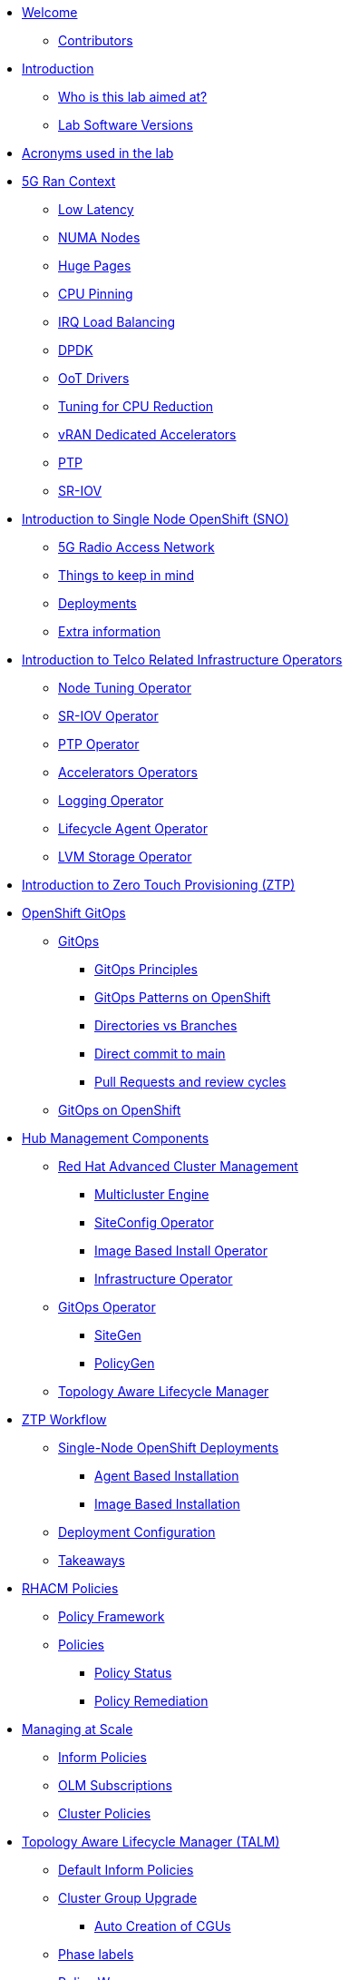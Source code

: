 * xref:index.adoc[Welcome]
** xref:index.adoc#contributors[Contributors]

* xref:introduction.adoc[Introduction]
** xref:introduction.adoc#lab-aim[Who is this lab aimed at? ]
** xref:introduction.adoc#lab-software-versions[Lab Software Versions]

* xref:acronyms.adoc[Acronyms used in the lab]

* xref:5g-ran-context.adoc[5G Ran Context]
** xref:5g-ran-context.adoc#low-latency[Low Latency]
** xref:5g-ran-context.adoc#numa-nodes[NUMA Nodes]
** xref:5g-ran-context.adoc#huge-pages[Huge Pages]
** xref:5g-ran-context.adoc#cpu-pinning[CPU Pinning]
** xref:5g-ran-context.adoc#irq-load-balancing[IRQ Load Balancing]
** xref:5g-ran-context.adoc#dpdk[DPDK]
** xref:5g-ran-context.adoc#oot-drivers[OoT Drivers]
** xref:5g-ran-context.adoc#cpu-reduction-tuning[Tuning for CPU Reduction]
** xref:5g-ran-context.adoc#vran-accelerators[vRAN Dedicated Accelerators]
** xref:5g-ran-context.adoc#ptp[PTP]
** xref:5g-ran-context.adoc#sriov[SR-IOV]

* xref:sno-intro.adoc[Introduction to Single Node OpenShift (SNO)]
** xref:sno-intro.adoc#5g-ran[5G Radio Access Network]
** xref:sno-intro.adoc#things-keep-mind[Things to keep in mind]
** xref:sno-intro.adoc#deployments[Deployments]
** xref:sno-intro.adoc#extra-information[Extra information]

* xref:telco-related-infra-operators-intro.adoc[Introduction to Telco Related Infrastructure Operators]
** xref:telco-related-infra-operators-intro.adoc#node-tuning-operator[Node Tuning Operator]
** xref:telco-related-infra-operators-intro.adoc#sriov-operator[SR-IOV Operator]
** xref:telco-related-infra-operators-intro.adoc#ptp-operator[PTP Operator]
** xref:telco-related-infra-operators-intro.adoc#accelerators-operators[Accelerators Operators]
** xref:telco-related-infra-operators-intro.adoc#logging-operator[Logging Operator]
** xref:telco-related-infra-operators-intro.adoc#lifecycle-operator[Lifecycle Agent Operator]
** xref:telco-related-infra-operators-intro.adoc#lvm-operator[LVM Storage Operator]

* xref:ztp-intro.adoc[Introduction to Zero Touch Provisioning (ZTP)]

* xref:ocp-gitops.adoc[OpenShift GitOps]
** xref:ocp-gitops.adoc#gitops[GitOps]
*** xref:ocp-gitops.adoc#gitops-principles[GitOps Principles]
*** xref:ocp-gitops.adoc#gitops-patterns-ocp[GitOps Patterns on OpenShift]
*** xref:ocp-gitops.adoc#directories-vs-branches[Directories vs Branches]
*** xref:ocp-gitops.adoc#direct-commit-to-main[Direct commit to main]
*** xref:ocp-gitops.adoc#prs-review-cycles[Pull Requests and review cycles]
** xref:ocp-gitops.adoc#gitops-ocp[GitOps on OpenShift]

* xref:ztp-at-scale.adoc[Hub Management Components]
** xref:ztp-at-scale.adoc#rhacm[Red Hat Advanced Cluster Management]
*** xref:ztp-at-scale.adoc#mce[Multicluster Engine]
*** xref:ztp-at-scale.adoc#siteconfig[SiteConfig Operator]
*** xref:ztp-at-scale.adoc#ibio[Image Based Install Operator]
*** xref:ztp-at-scale.adoc#ai[Infrastructure Operator]
** xref:ztp-at-scale.adoc#gitops-operator[GitOps Operator]
*** xref:ztp-at-scale.adoc#sitegen[SiteGen]
*** xref:ztp-at-scale.adoc#policygen[PolicyGen]
** xref:ztp-at-scale.adoc#talm[Topology Aware Lifecycle Manager]

* xref:ztp-workflow.adoc[ZTP Workflow]
** xref:ztp-workflow.adoc#deployment-methods[Single-Node OpenShift Deployments]
*** xref:ztp-workflow.adoc#abi-deployment[Agent Based Installation]
*** xref:ztp-workflow.adoc#ibi-deployment[Image Based Installation]
** xref:ztp-workflow.adoc#ztp-policies[Deployment Configuration]
** xref:ztp-workflow.adoc#takeaways[Takeaways]


* xref:rhacm-policies.adoc[RHACM Policies]
** xref:rhacm-policies.adoc#policy-framework[Policy Framework]
** xref:rhacm-policies.adoc#policies[Policies]
*** xref:rhacm-policies.adoc#policy-status[Policy Status]
*** xref:rhacm-policies.adoc#policy-remediation[Policy Remediation]

* xref:managing-at-scale.adoc[Managing at Scale]
** xref:managing-at-scale.adoc#inform-policies[Inform Policies]
** xref:managing-at-scale.adoc#olm-subscriptions[OLM Subscriptions]
** xref:managing-at-scale.adoc#cluster-policies[Cluster Policies]

* xref:talm.adoc[Topology Aware Lifecycle Manager (TALM)]
** xref:talm.adoc#inform-policies[Default Inform Policies]
** xref:talm.adoc#cgu[Cluster Group Upgrade]
*** xref:talm.adoc#autocreation-cgu[Auto Creation of CGUs]
** xref:talm.adoc#phase-labels[Phase labels]
** xref:talm.adoc#waves[Policy Waves]
** xref:talm.adoc#talm-precache[Precaching]
*** xref:talm.adoc#talm-precaching-without-precachingconfig[Precaching without PreCachingConfig Example]
*** xref:talm.adoc#talm-precaching-with-precachingconfig[Precaching with PreCachingConfig Example]
** xref:talm.adoc#talm-backup[Backup & Recovery]

* xref:policygen-deepdive.adoc[PolicyGen Deepdive]
** xref:policygen-deepdive.adoc#policygen-implementation[PolicyGen Implementation]
** xref:policygen-deepdive.adoc#kustomize-plugins[Kustomize Plugins]
*** xref:policygen-deepdive.adoc#siteconfig-generator[SiteConfigGenerator]
*** xref:policygen-deepdive.adoc#policy-generator[Policy Generator]
** xref:policygen-deepdive.adoc#5g-ran-profile[5G RAN Profile]
*** xref:policygen-deepdive.adoc#workload-partitioning[Workload Partitioning]
*** xref:policygen-deepdive.adoc#kubelet-tuning[Kubelet Tuning]
*** xref:policygen-deepdive.adoc#sctp[SCTP]
*** xref:policygen-deepdive.adoc#hide-container-mount[Container Mount Hiding]
*** xref:policygen-deepdive.adoc#recovery-optimization[Recovery Optimization]
*** xref:policygen-deepdive.adoc#monitoring-footprint[Monitoring Operator Config]
*** xref:policygen-deepdive.adoc#ocp-console[Console Operator]
*** xref:policygen-deepdive.adoc#networking-diags[Networking Operator]
*** xref:policygen-deepdive.adoc#operatorhub[OperatorHub]
*** xref:policygen-deepdive.adoc#ptp-operator[PTP Operator]
*** xref:policygen-deepdive.adoc#sr-iov[SR-IOV]
*** xref:policygen-deepdive.adoc#nto[Node Tuning Operator]
*** xref:policygen-deepdive.adoc#local-storage[Local Storage]
*** xref:policygen-deepdive.adoc#logs[Log Collector and Forwarder]
*** xref:policygen-deepdive.adoc#crun[crun Container Runtime]
** xref:policygen-deepdive.adoc#siteconfig-templating[SiteConfig Templating]
** xref:policygen-deepdive.adoc#policies-templating[Policies Templating]
*** xref:policygen-deepdive.adoc#custom-policy-templates[Policies Custom Templating]
** xref:policygen-deepdive.adoc#kustomize-plugins-locally[Running Kustomize Plugins Locally]

* xref:integration-with-aap.adoc[Integration with Ansible Automation Platform]
** xref:integration-with-aap.adoc#aap-overview[AAP Overview]
*** xref:integration-with-aap.adoc#augmenting-openshift[Augmenting OpenShift with Ansible Automation]
*** xref:integration-with-aap.adoc#intro-to-aap-operator[Introduction to the AAP Operator]
** xref:integration-with-aap.adoc#aap-components[Defining Components]
*** xref:integration-with-aap.adoc#automation-hub[Automation Hub]
*** xref:integration-with-aap.adoc#automation-controller[Automation Controller]
** xref:integration-with-aap.adoc#workflow-overview[Workflow Overview]
*** xref:integration-with-aap.adoc#general-workflow[General AAP Integration Workflow]
*** xref:integration-with-aap.adoc#lab-workflow[Lab AAP Integration Workflow]

* xref:deployment-considerations.adoc[Deployment Considerations]
** xref:deployment-considerations.adoc#hardware-configurations[Hardware configurations]
*** xref:deployment-considerations.adoc#bios-settings[Bios Settings]
** xref:deployment-considerations.adoc#networking[Networking]
** xref:deployment-considerations.adoc#disconnected-environments[Disconnected Environments]
*** xref:deployment-considerations.adoc#connected-proxy[Connected through proxy]
*** xref:deployment-considerations.adoc#fully-disconnected[Fully disconnected]
** xref:deployment-considerations.adoc#git-repo-structure[Git Repository Structure]

* xref:lab-environment-introduction.adoc[Introduction to the Lab Environment]
** xref:lab-environment-introduction.adoc#git-server[Git Server]
** xref:lab-environment-introduction.adoc#container-registry[Container Registry]
** xref:lab-environment-introduction.adoc#openshift-hub-cluster[OpenShift Hub Cluster]
** xref:lab-environment-introduction.adoc#s3-storage[S3 Storage Server]
** xref:lab-environment-introduction.adoc#openshift-seed-sno[OpenShift Seed SNO Cluster]

* xref:crafting-deployments-iac.adoc[Crafting Deployment's IaC] 
** xref:crafting-deployments-iac.adoc#introduction-to-clusterinstance[Introduction to the ClusterInstance]
** xref:crafting-deployments-iac.adoc#crafting-our-own-clusterinstance[Crafting our own ClusterInstance]
*** xref:crafting-deployments-iac.adoc#git-repository[Git Repository]
*** xref:crafting-deployments-iac.adoc#baremetal-node-details[Bare Metal Node Details]
*** xref:crafting-deployments-iac.adoc#pre-reqs[Deployment Prerequesites]
*** xref:crafting-deployments-iac.adoc#clusterinstance[ClusterInstance]
*** xref:crafting-deployments-iac.adoc#reference-manifest-siteconfig[Reference Manifest Configuration]
*** xref:crafting-deployments-iac.adoc#extra-manifest-clusterinstance[Extra Manifest Configuration]
*** xref:crafting-deployments-iac.adoc#preparing-installation[Preparing for the Installation]

* xref:crafting-cluster-telco-related-infra-operators-configs.adoc[Crafting Cluster and Telco Related Infrastructure Operators Configs]
** xref:crafting-cluster-telco-related-infra-operators-configs.adoc#crafting-common-policies[Crafting Common Policies]
** xref:crafting-cluster-telco-related-infra-operators-configs.adoc#crafting-group-policies[Crafting Group Policies]
** xref:crafting-cluster-telco-related-infra-operators-configs.adoc#crafting-site-policies[Crafting Site Policies]
** xref:crafting-cluster-telco-related-infra-operators-configs.adoc#crafting-custom-policies[Adding custom content]
** xref:crafting-cluster-telco-related-infra-operators-configs.adoc#crafting-testing-policies[Crafting testing Policies]
** xref:crafting-cluster-telco-related-infra-operators-configs.adoc#configure-kustomization-for-policies[Configure Kustomization for Policies]

* xref:running-the-deployment.adoc[Running the Deployment]
** xref:running-the-deployment.adoc#deploying-ztp-gitops-pipeline[Deploying the ZTP GitOps Pipeline]
** xref:running-the-deployment.adoc#deploying-sno-using-gitops-pipeline[Deploying the SNO Cluster using the ZTP GitOps Pipeline]

* xref:adding-aap-automation.adoc[Adding AAP Automation to the Deployment]

* xref:monitoring-the-deployment.adoc[Monitoring the Deployment]
** xref:monitoring-the-deployment.adoc#monitoring-deployment-webui[Monitoring the Deployment via the WebUI]
** xref:monitoring-the-deployment.adoc#monitoring-deployment-cli[Monitoring the Deployment via the CLI]

* xref:managing-existing-clusters.adoc[Managing Existing Clusters]

* xref:check-deployment-is-finished.adoc[Check SNO Deployment is finished]
** xref:check-deployment-is-finished.adoc#check-sno-deployment-webui[Check SNO Deployment has Finished via the WebUI]
** xref:check-deployment-is-finished.adoc#check-sno-deployment-cli[Check SNO Deployment has Finished via the CLI]
** xref:check-deployment-is-finished.adoc#ensure-automation-ran-successfully[Ensure AAP Automation Ran Successfully]

* xref:using-talm-to-update-clusters.adoc[Using TALM to update clusters]
** xref:using-talm-to-update-clusters.adoc#verify-talm[Verifying the TALM state]
** xref:using-talm-to-update-clusters.adoc#upgrade-policy-creation[Creating the upgrade PGT]
** xref:using-talm-to-update-clusters.adoc#upgrade-cgu-creation[Applying the upgrade]
*** xref:using-talm-to-update-clusters.adoc#talm-backup-precache[Backup and pre-cache]
*** xref:using-talm-to-update-clusters.adoc#talm-upgrade[Triggering the upgrade]

* xref:troubleshooting-tips.adoc[Troubleshooting Tips]
** xref:troubleshooting-tips.adoc#verification-lab[Verification of the lab status]
*** xref:troubleshooting-tips.adoc#git-registry[Git repository and registry]
*** xref:troubleshooting-tips.adoc#sno2[SNO2 virtual machine]
*** xref:troubleshooting-tips.adoc#hub[Hub cluster]
*** xref:troubleshooting-tips.adoc#dns[DNS resolution]
** xref:troubleshooting-tips.adoc#argocd-red[ArgoCD sync not working]
** xref:troubleshooting-tips.adoc#sno2-down[SNO2 is down after syncing Argo applications]
** xref:troubleshooting-tips.adoc#policies-blank[Policies not showing in the Governance console]
** xref:troubleshooting-tips.adoc#policies-not-applied[Policies not applied]
** xref:troubleshooting-tips.adoc#olm-bug[OLM Bug]

* xref:common-pitfalls.adoc[Common Pitfalls]
** xref:common-pitfalls.adoc#exec-probes-cpu-pinning[Exec Probes and CPU Pinning]
** xref:common-pitfalls.adoc#energy-saving-hw-profiles[Energy Saving Hardware Profiles]
** xref:common-pitfalls.adoc#secure-boot-oot-unsigned-drivers[Secure Boot and Unsigned OoT Drivers]
** xref:common-pitfalls.adoc#sriov-node-drain[SR-IOV Node Drain]
** xref:common-pitfalls.adoc#pod-disruption-budgets[Pod Disruption Budgets]

* xref:closing-thoughts.adoc[Closing Thoughts]

* xref:lab-environment.adoc[Lab Environment]
** xref:lab-environment.adoc#lab-requirements[Lab Requirements]
** xref:lab-environment.adoc#lab-deployment[Lab Deployment]
*** xref:lab-environment.adoc#install-kcli[Install kcli]
*** xref:lab-environment.adoc#install-oc-kubectl[Install oc/kubectl CLIs]
*** xref:lab-environment.adoc#configure-disconnected-network[Configure Disconnected Networks]
*** xref:lab-environment.adoc#configure-local-dns-dhcp-server[Configure Local DNS/DHCP Server]
*** xref:lab-environment.adoc#configure-local-dns-as-primary-server[Configure Local DNS as Primary Server]
*** xref:lab-environment.adoc#disable-firewall[Disable Firewall]
*** xref:lab-environment.adoc#install-ksushytools[Install Ksushy Tool]
*** xref:lab-environment.adoc#configure-disconnected-registry[Configure Disconnected Registry]
*** xref:lab-environment.adoc#configure-git-server[Configure Git Server]
*** xref:lab-environment.adoc#configure-ntp-server[Configure NTP Server]
*** xref:lab-environment.adoc#configure-access-to-cluster-apps[Configure Access to Cluster Apps]
*** xref:lab-environment.adoc#create-openshift-nodes-vms[Create OpenShift Nodes VMs]
*** xref:lab-environment.adoc#deploy-openshift-hub-cluster[Deploy OpenShift Hub Cluster]
*** xref:lab-environment.adoc#configure-openshift-hub-cluster[Configure OpenShift Hub Cluster]
*** xref:lab-environment.adoc#deploy-openshift-hub-cluster-operators[Deploy OpenShift HUB Cluster Operators]
*** xref:lab-environment.adoc#deploy-sno1-cluster-without-ztp[Deploy SNO1 Cluster (without ZTP)]
*** xref:lab-environment.adoc#configure-aap[Configure Ansible Automation Platform]
